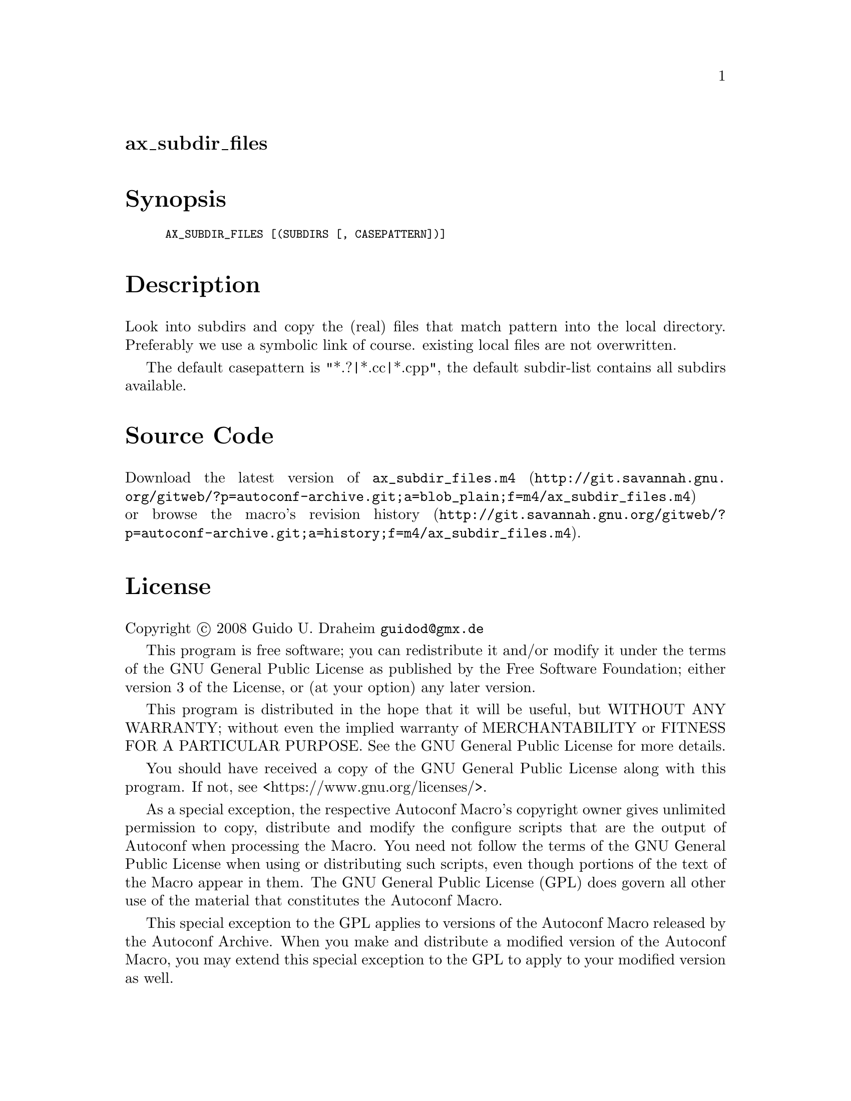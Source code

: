 @node ax_subdir_files
@unnumberedsec ax_subdir_files

@majorheading Synopsis

@smallexample
AX_SUBDIR_FILES [(SUBDIRS [, CASEPATTERN])]
@end smallexample

@majorheading Description

Look into subdirs and copy the (real) files that match pattern into the
local directory. Preferably we use a symbolic link of course. existing
local files are not overwritten.

The default casepattern is "*.?|*.cc|*.cpp", the default subdir-list
contains all subdirs available.

@majorheading Source Code

Download the
@uref{http://git.savannah.gnu.org/gitweb/?p=autoconf-archive.git;a=blob_plain;f=m4/ax_subdir_files.m4,latest
version of @file{ax_subdir_files.m4}} or browse
@uref{http://git.savannah.gnu.org/gitweb/?p=autoconf-archive.git;a=history;f=m4/ax_subdir_files.m4,the
macro's revision history}.

@majorheading License

@w{Copyright @copyright{} 2008 Guido U. Draheim @email{guidod@@gmx.de}}

This program is free software; you can redistribute it and/or modify it
under the terms of the GNU General Public License as published by the
Free Software Foundation; either version 3 of the License, or (at your
option) any later version.

This program is distributed in the hope that it will be useful, but
WITHOUT ANY WARRANTY; without even the implied warranty of
MERCHANTABILITY or FITNESS FOR A PARTICULAR PURPOSE. See the GNU General
Public License for more details.

You should have received a copy of the GNU General Public License along
with this program. If not, see <https://www.gnu.org/licenses/>.

As a special exception, the respective Autoconf Macro's copyright owner
gives unlimited permission to copy, distribute and modify the configure
scripts that are the output of Autoconf when processing the Macro. You
need not follow the terms of the GNU General Public License when using
or distributing such scripts, even though portions of the text of the
Macro appear in them. The GNU General Public License (GPL) does govern
all other use of the material that constitutes the Autoconf Macro.

This special exception to the GPL applies to versions of the Autoconf
Macro released by the Autoconf Archive. When you make and distribute a
modified version of the Autoconf Macro, you may extend this special
exception to the GPL to apply to your modified version as well.
